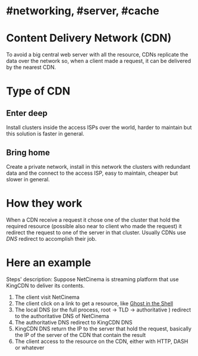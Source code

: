 * #networking, #server, #cache
* Content Delivery Network (CDN)
To avoid a big central web server with all the resource, CDNs replicate the data over the network so, when a client made a request, it can be delivered by the nearest CDN.
* Type of CDN
** Enter deep
Install clusters inside the access ISPs over the world, harder to maintain but this solution is faster in general.
** Bring home
Create a private network, install in this network the clusters with redundant data and the connect to the access ISP, easy to maintain, cheaper but slower in general.
* How they work
When a CDN receive a request it chose one of the cluster that hold the required resource (possible also near to client who made the request) it redirect the request to one of the server  in that cluster.
Usually CDNs use [[DNS]] redirect to accomplish their job.
* Here an example
[[../assets/CDN_example.png]]

Steps' description:
Suppose NetCinema is streaming platform that use KingCDN to deliver its contents.
1. The client visit NetCinema
2. The client click on a link to get a resource, like [[https://en.wikipedia.org/wiki/Ghost_in_the_Shell][Ghost in the Shell]]
3. The local DNS (or the full process, root -> TLD -> authoritative ) redirect to the authoritative DNS of NetCinema
4. The authoritative DNS redirect to KingCDN DNS
5. KingCDN DNS return the IP to the server that hold the request, basically the IP of the server of the CDN that contain the result
6. The client access to the resource on the CDN, either with HTTP, DASH or whatever
